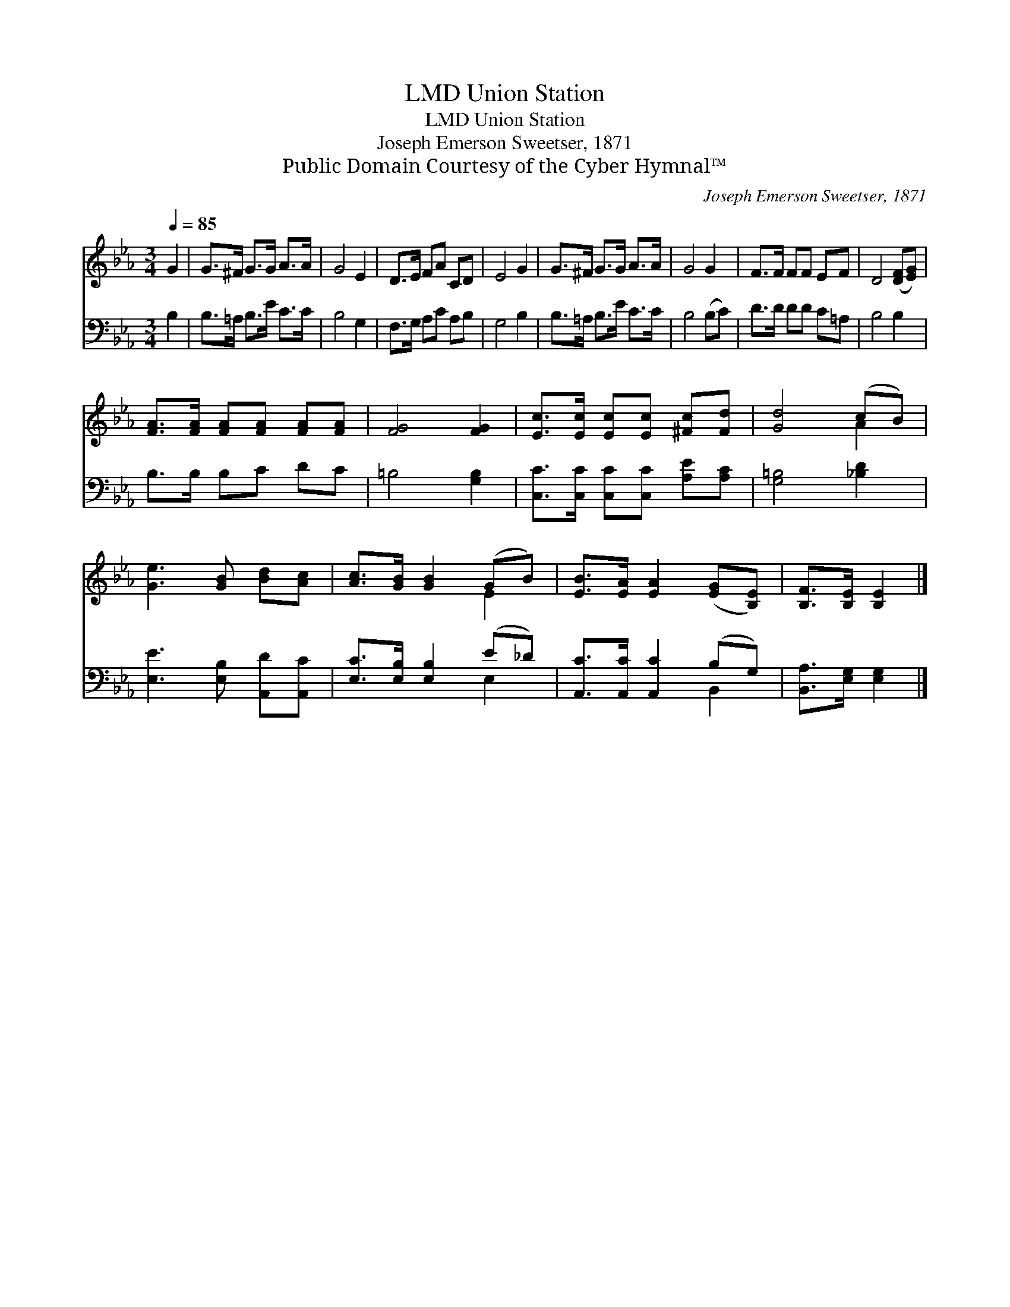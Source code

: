 X:1
T:Union Station, LMD
T:Union Station, LMD
T:Joseph Emerson Sweetser, 1871
T:Public Domain Courtesy of the Cyber Hymnal™
C:Joseph Emerson Sweetser, 1871
Z:Public Domain
Z:Courtesy of the Cyber Hymnal™
%%score ( 1 2 ) ( 3 4 )
L:1/8
Q:1/4=85
M:3/4
K:Eb
V:1 treble 
V:2 treble 
V:3 bass 
V:4 bass 
V:1
 G2 | G>^F G>G A>A | G4 E2 | D>E FA CD | E4 G2 | G>^F G>G A>A | G4 G2 | F>F FF EF | D4 ([DF][EG]) | %9
 [FA]>[FA] [FA][FA] [FA][FA] | [FG]4 [FG]2 | [Ec]>[Ec] [Ec][Ec] [^Fc][Fd] | [Gd]4 (cB) | %13
 [Ge]3 [GB] [Bd][Ac] | [Ac]>[GB] [GB]2 (GB) | [EB]>[EA] [EA]2 ([EG][B,E]) | [B,F]>[B,E] [B,E]2 |] %17
V:2
 x2 | x6 | x6 | x6 | x6 | x6 | x6 | x6 | x6 | x6 | x6 | x6 | x4 A2 | x6 | x4 E2 | x6 | x4 |] %17
V:3
 B,2 | B,>=A, B,>E C>C | B,4 G,2 | F,>G, A,C A,B, | G,4 B,2 | B,>=A, B,>E C>C | B,4 (B,C) | %7
 D>D DD C=A, | B,4 B,2 | B,>B, B,C DC | =B,4 [G,B,]2 | [C,C]>[C,C] [C,C][C,C] [A,E][A,C] | %12
 [G,=B,]4 [_B,D]2 | [E,E]3 [E,B,] [A,,D][A,,C] | [E,C]>[E,B,] [E,B,]2 (E_D) | %15
 [A,,C]>[A,,C] [A,,C]2 (B,G,) | [B,,A,]>[E,G,] [E,G,]2 |] %17
V:4
 x2 | x6 | x6 | x6 | x6 | x6 | x6 | x6 | x6 | x6 | x6 | x6 | x6 | x6 | x4 E,2 | x4 B,,2 | x4 |] %17


